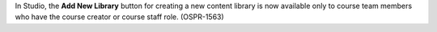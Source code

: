 In Studio, the **Add New Library** button for creating a new content library is
now available only to course team members who have the course creator or course
staff role. (OSPR-1563)






